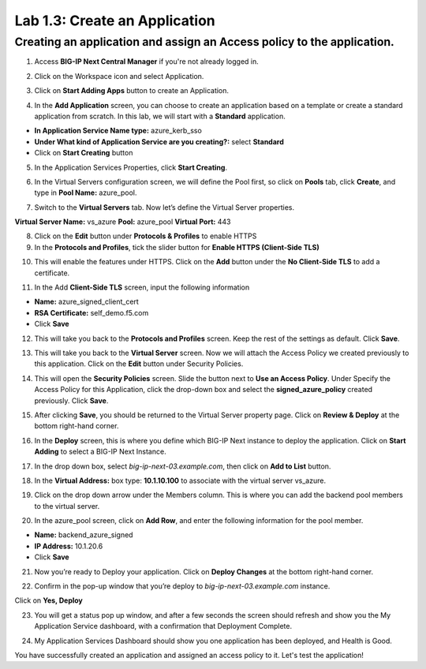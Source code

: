 Lab 1.3: Create an Application
=================================

Creating an application and assign an Access policy to the application.
-----------------------------------------------------------------------

1. Access **BIG-IP Next Central Manager** if you're not already logged in.

.. image:: images/lab2-cmlogin.png
    :width: 400 px

2. Click on the Workspace icon and select Application.

.. image:: images/lab2-app1.png
    :width: 400 px

3. Click on **Start Adding Apps** button to create an Application.

.. image:: images/lab2-addapp.png
    :width: 400 px

4. In the **Add Application** screen, you can choose to create an application based on a template or create a standard application from scratch. In this lab, we will start with a **Standard** application.

- **In Application Service Name type:** azure_kerb_sso
- **Under What kind of Application Service are you creating?:** select **Standard**
- Click on **Start Creating** button

.. image:: images/lab2-createapp1.png
    :width: 400 px

5. In the Application Services Properties, click **Start Creating**.

.. image:: images/lab2-createapp2.png

6. In the Virtual Servers configuration screen, we will define the Pool first, so click on **Pools** tab, click **Create**, and type in **Pool Name:** azure_pool.

.. image:: images/lab2-createapp3.png
    :width: 400 px

7. Switch to the **Virtual Servers** tab. Now let’s define the Virtual Server properties.

**Virtual Server Name:** vs_azure
**Pool:** azure_pool
**Virtual Port:** 443

.. image:: images/lab2-createapp4.png
    :width: 400 px

8. Click on the **Edit** button under **Protocols & Profiles** to enable HTTPS 

9. In the **Protocols and Profiles**, tick the slider button for **Enable HTTPS (Client-Side TLS)**

.. image:: images/lab2-pp.png
    :width: 400 px

10. This will enable the features under HTTPS. Click on the **Add** button under the **No Client-Side TLS** to add a certificate.

.. image:: images/lab2-tls.png
    :width: 400 px

11.  In the Add **Client-Side TLS** screen, input the following information

- **Name:** azure_signed_client_cert
- **RSA Certificate:** self_demo.f5.com
- Click **Save**

.. image:: images/lab2-addtls.png
    :width: 400 px

12. This will take you back to the **Protocols and Profiles** screen. Keep the rest of the settings as default. Click **Save**. 

.. image:: images/lab2-addtls2.png
    :width: 400 px

13. This will take you back to the **Virtual Server** screen. Now we will attach the Access Policy we created previously to this application. Click on the **Edit** button under Security Policies.

.. image:: images/lab2-vsazure.png
    :width: 400 px

14. This will open the **Security Policies** screen. Slide the button next to **Use an Access Policy**. Under Specify the Access Policy for this Application, click the drop-down box and select the **signed_azure_policy** created previously. Click **Save**.

.. image:: images/lab2-vsaddpolicy.png
    :width: 400 px

15. After clicking **Save**, you should be returned to the Virtual Server property page. Click on **Review & Deploy** at the bottom right-hand corner.    

.. image:: images/lab2-revdeploy.png
    :width: 400 px

16. In the **Deploy** screen, this is where you define which BIG-IP Next instance to deploy the application. Click on **Start Adding** to select a BIG-IP Next Instance.

.. image:: images/lab2-deployto.png
    :width: 400 px

17. In the drop down box, select *big-ip-next-03.example.com*, then click on **Add to List** button.

.. image:: images/lab2-deployto2.png

18. In the **Virtual Address:** box type: **10.1.10.100** to associate with the virtual server vs_azure. 

.. image:: images/lab2-vsinstance.png
    :width: 400 px

19.  Click on the drop down arrow under the Members column. This is where you can add the backend pool members to the virtual server. 

.. image:: images/lab2-poolmember.png
    :width: 400 px


20. In the azure_pool screen, click on **Add Row**, and enter the following information for the pool member.

- **Name:** backend_azure_signed
- **IP Address:** 10.1.20.6
- Click **Save**

.. image:: images/lab2-azurepool.png
    :width: 400 px

21. Now you’re ready to Deploy your application. Click on **Deploy Changes** at the bottom right-hand corner.

.. image:: images/lab2-deploychanges.png
    :width: 400 px

22. Confirm in the pop-up window that you’re deploy to *big-ip-next-03.example.com* instance.

.. image:: images/lab2-yesdeploy.png
    :width: 400 px

Click on **Yes, Deploy**

23. You will get a status pop up window, and after a few seconds the screen should refresh and show you the My Application Service dashboard, with a confirmation that Deployment Complete.

.. image:: images/lab2-deploystatus.png
    :width: 400 px
.. image:: images/lab2-deploycomp.png
    :width: 400 px

24. My Application Services Dashboard should show you one application has been deployed, and Health is Good. 

.. image:: images/lab2-appdash.png
    :width: 400 px

You have successfully created an application and assigned an access policy to it. Let's test the application!





